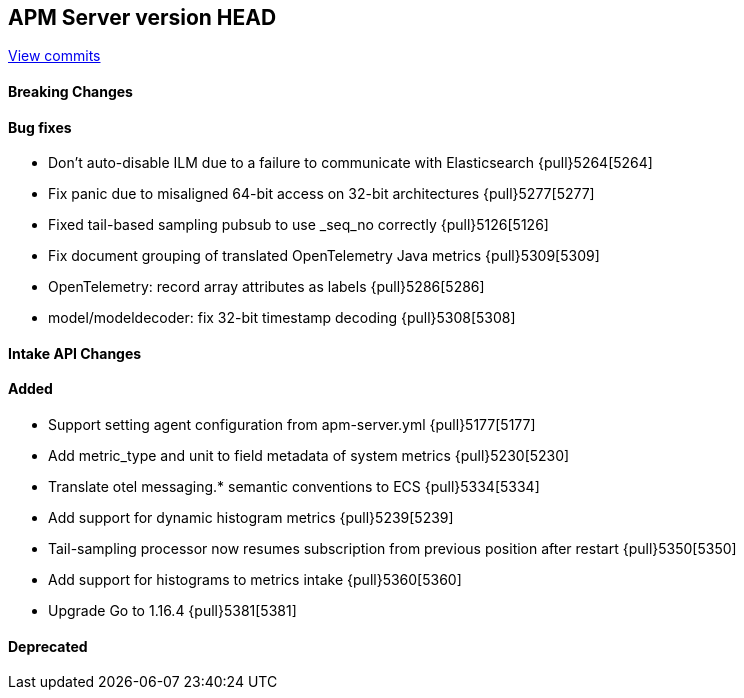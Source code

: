 [[release-notes-head]]
== APM Server version HEAD

https://github.com/elastic/apm-server/compare/7.13\...master[View commits]

[float]
==== Breaking Changes

[float]
==== Bug fixes
* Don't auto-disable ILM due to a failure to communicate with Elasticsearch {pull}5264[5264]
* Fix panic due to misaligned 64-bit access on 32-bit architectures {pull}5277[5277]
* Fixed tail-based sampling pubsub to use _seq_no correctly {pull}5126[5126]
* Fix document grouping of translated OpenTelemetry Java metrics {pull}5309[5309]
* OpenTelemetry: record array attributes as labels {pull}5286[5286]
* model/modeldecoder: fix 32-bit timestamp decoding {pull}5308[5308]

[float]
==== Intake API Changes

[float]
==== Added
* Support setting agent configuration from apm-server.yml {pull}5177[5177]
* Add metric_type and unit to field metadata of system metrics {pull}5230[5230]
* Translate otel messaging.* semantic conventions to ECS {pull}5334[5334]
* Add support for dynamic histogram metrics {pull}5239[5239]
* Tail-sampling processor now resumes subscription from previous position after restart {pull}5350[5350]
* Add support for histograms to metrics intake {pull}5360[5360]
* Upgrade Go to 1.16.4 {pull}5381[5381]

[float]
==== Deprecated
